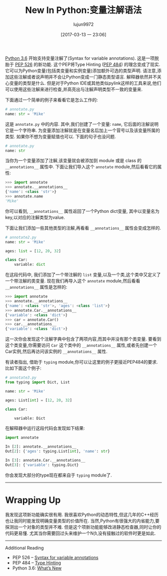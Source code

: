 #+TITLE: New In Python:变量注解语法
#+URL: http://www.blog.pythonlibrary.org/2017/01/12/new-in-python-syntax-for-variable-annotations/                                      
#+AUTHOR: lujun9972
#+TAGS: What's New in Python xx
#+DATE: [2017-03-13 一 23:06]
#+LANGUAGE:  zh-CN
#+OPTIONS:  H:6 num:nil toc:t \n:nil ::t |:t ^:nil -:nil f:t *:t <:nil


[[https://docs.python.org/3.6/whatsnew/3.6.html#whatsnew36-pep526][Python 3.6]] 开始支持变量注解了(Syntax for variable annotations). 这是一项脱胎于 [[https://www.python.org/dev/peps/pep-0526][PEP 526]] 的新功能. 
这个PEP将Type Hinting ([[https://www.python.org/dev/peps/pep-0484][PEP 484]]) 的理念变成了现实. 它可以为Python变量(包括类变量和实例变量)添加额外可选的类型声明. 
请注意,添加这些注解或者说声明并不会让Python变成一门静态类型语言. 解释器依然并不关心变量的类型是什么.
但是对于Python IDE或其他类似pylink这样的工具来说,他们可以使用这些注解来进行检查,并高亮出与注解声明类型不一致的变量来.

下面通过一个简单的例子来看看它是怎么工作的:

#+BEGIN_SRC python
  # annotate.py
  name: str = 'Mike'
#+END_SRC

这是 =annotate.py= 中的内容. 其中,我们创建了一个变量: =name=, 它后面的注解说明它是一个字符串. 
为变量添加注解就是在变量名后加上一个冒号以及该变量所属的类型. 
如果你不想为变量赋值也可以. 下面的句子也没问题.

#+BEGIN_SRC python
  # annotate.py
  name: str
#+END_SRC

当你为一个变量添加了注解,该变量就会被添加到 module 或是 class 的 =__annotations__= 属性中. 
下面让我们导入这个 =annotate= module,然后看看它的属性:

#+BEGIN_SRC python
  >>> import annotate
  >>> annotate.__annotations__
  {'name': <class 'str'>}
  >>> annotate.name
  'Mike'
#+END_SRC

你可以看到, =__annotations__= 属性返回了一个Python dict变量, 其中以变量名为key,以对应的注解类型为value. 

下面让我们添加一些其他类型的注解,再看看 =__annotations__= 属性会变成怎样的.

#+BEGIN_SRC python
  # annotate2.py
  name: str = 'Mike'
 
  ages: list = [12, 20, 32]
 
  class Car:
      variable: dict
#+END_SRC

在这段代码中, 我们添加了一个带注解的 =list= 变量,以及一个类,这个类中又定义了一个带注解的类变量. 
现在我们再导入这个 =annotate= module,然后看看 =__annotations__= 属性是怎样的:

#+BEGIN_SRC python
  >>> import annotate
  >>> annotate.__annotations__
  {'name': <class 'str'>, 'ages': <class 'list'>}
  >>> annotate.Car.__annotations__
  {'variable': <class 'dict'>}
  >>> car = annotate.Car()
  >>> car.__annotations__
  {'variable': <class 'dict'>}
#+END_SRC

这一次你会发现这个注解字典中包含了两项内容,而其中并没有那个类变量.
要看到这个类变量,你需要访问 =Car= 这个类中的 =__annotations__= 属性,或者先创建一个Car实例,然后再访问该实例的 =__annotations__= 属性.

有读者指出, 借助于 =typing= module,你可以让这里的例子更接近PEP484的要求. 比如下面这个例子:

#+BEGIN_SRC python
  # annotate3.py
  from typing import Dict, List
 
  name: str = 'Mike'
 
  ages: List[int] = [12, 20, 32]
 
  class Car:
 
      variable: Dict
#+END_SRC

在解释器中运行这段代码会发现如下结果:

#+BEGIN_SRC python
  import annotate
 
  In [2]: annotate.__annotations__
  Out[2]: {'ages': typing.List[int], 'name': str}
 
  In [3]: annotate.Car.__annotations__
  Out[3]: {'variable': typing.Dict}
#+END_SRC

你会发现大部分的type现在都来自于 =typing= module了.

------------------------------------------------------------------------------------------------------------------------------------------

* Wrapping Up

我发现这项新功能确实很有用. 我很喜欢Python的动态特性,但这几年的C++经历也让我同时能发现明确变量类型的价值所在.
当然,Python有很强大的内省能力,要探测出一个对象的类型并不难. 但是这个项新功能能够改进静态检查器,同时让你的代码更易懂.
尤其当你需要回过头来维护一个N久没有接触过的软件时更是如此.

------------------------------------------------------------------------------------------------------------------------------------------

Additional Reading

  * PEP 526 – [[https://www.python.org/dev/peps/pep-0526][Syntax for variable annotations]]
  * PEP 484 – [[https://www.python.org/dev/peps/pep-0484][Type Hinting]]
  * Python 3.6: [[https://docs.python.org/3.6/whatsnew/3.6.html][What’s New]]
